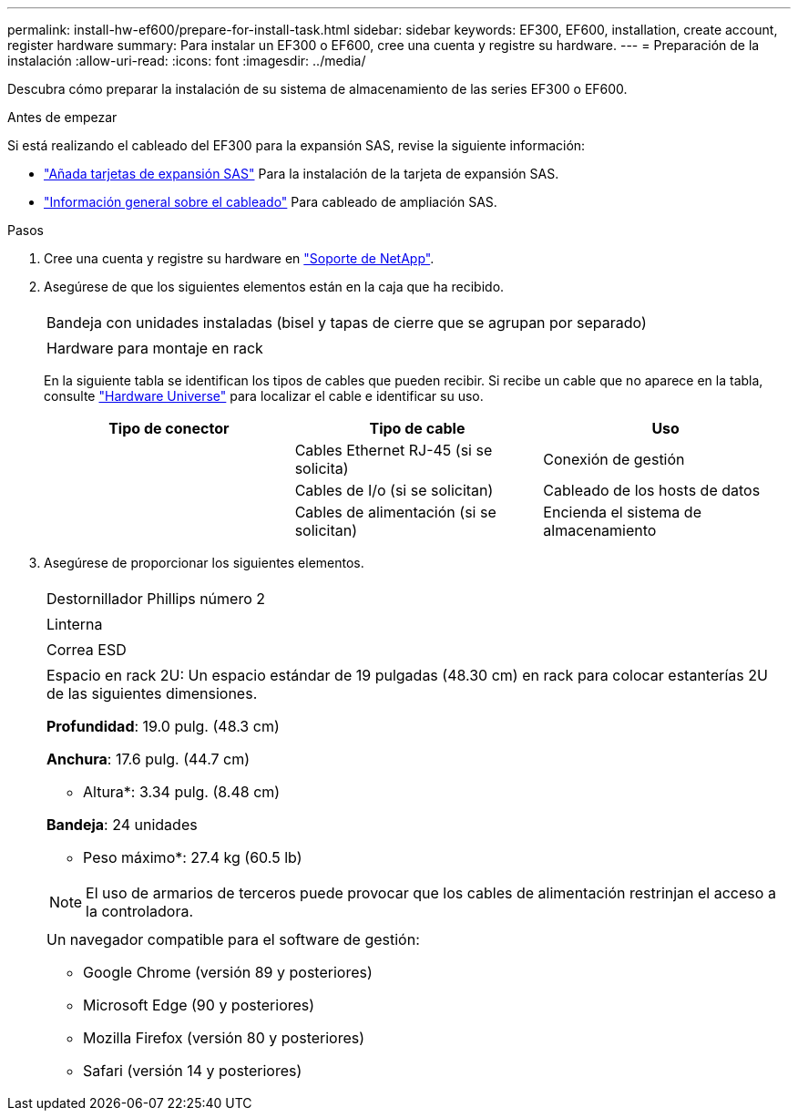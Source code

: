 ---
permalink: install-hw-ef600/prepare-for-install-task.html 
sidebar: sidebar 
keywords: EF300, EF600, installation, create account, register hardware 
summary: Para instalar un EF300 o EF600, cree una cuenta y registre su hardware. 
---
= Preparación de la instalación
:allow-uri-read: 
:icons: font
:imagesdir: ../media/


[role="lead"]
Descubra cómo preparar la instalación de su sistema de almacenamiento de las series EF300 o EF600.

.Antes de empezar
Si está realizando el cableado del EF300 para la expansión SAS, revise la siguiente información:

* link:../maintenance-ef600/sas-add-supertask-task.html["Añada tarjetas de expansión SAS"^] Para la instalación de la tarjeta de expansión SAS.
* link:../install-hw-cabling/index.html["Información general sobre el cableado"] Para cableado de ampliación SAS.


.Pasos
. Cree una cuenta y registre su hardware en http://mysupport.netapp.com/["Soporte de NetApp"^].
. Asegúrese de que los siguientes elementos están en la caja que ha recibido.
+
|===


 a| 
image:../media/ef600_w_faceplate.png[""]
 a| 
Bandeja con unidades instaladas (bisel y tapas de cierre que se agrupan por separado)



 a| 
image:../media/superrails_inst-hw-ef600.png[""]
 a| 
Hardware para montaje en rack

|===
+
En la siguiente tabla se identifican los tipos de cables que pueden recibir. Si recibe un cable que no aparece en la tabla, consulte https://hwu.netapp.com/["Hardware Universe"] para localizar el cable e identificar su uso.

+
|===
| Tipo de conector | Tipo de cable | Uso 


 a| 
image:../media/cable_ethernet_inst-hw-ef600.png[""]
 a| 
Cables Ethernet RJ-45 (si se solicita)
 a| 
Conexión de gestión



 a| 
image:../media/cable_io_inst-hw-ef600.png[""]
 a| 
Cables de I/o (si se solicitan)
 a| 
Cableado de los hosts de datos



 a| 
image:../media/cable_power_inst-hw-ef600.png[""]
 a| 
Cables de alimentación (si se solicitan)
 a| 
Encienda el sistema de almacenamiento

|===
. Asegúrese de proporcionar los siguientes elementos.
+
|===


 a| 
image:../media/screwdriver_inst-hw-ef600.png[""]
 a| 
Destornillador Phillips número 2



 a| 
image:../media/flashlight_inst-hw-ef600.png[""]
 a| 
Linterna



 a| 
image:../media/wrist_strap_inst-hw-ef600.png[""]
 a| 
Correa ESD



 a| 
image:../media/2u_rackspace_inst-hw-ef600.png[""]
 a| 
Espacio en rack 2U: Un espacio estándar de 19 pulgadas (48.30 cm) en rack para colocar estanterías 2U de las siguientes dimensiones.

*Profundidad*: 19.0 pulg. (48.3 cm)

*Anchura*: 17.6 pulg. (44.7 cm)

* Altura*: 3.34 pulg. (8.48 cm)

*Bandeja*: 24 unidades

* Peso máximo*: 27.4 kg (60.5 lb)


NOTE: El uso de armarios de terceros puede provocar que los cables de alimentación restrinjan el acceso a la controladora.



 a| 
image:../media/management_station_inst-hw-ef600_g60b3.png[""]
 a| 
Un navegador compatible para el software de gestión:

** Google Chrome (versión 89 y posteriores)
** Microsoft Edge (90 y posteriores)
** Mozilla Firefox (versión 80 y posteriores)
** Safari (versión 14 y posteriores)


|===

